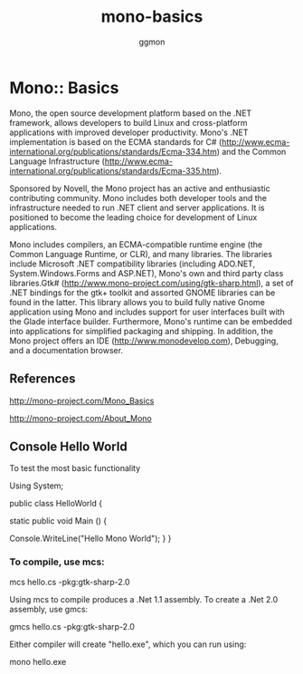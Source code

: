 #+TITLE:mono-basics
#+Author: ggmon
#+STARTUP: overview
#+STARTUP: hidestars


* Mono:: Basics

Mono, the open source development platform based on the .NET framework, allows developers to build Linux and cross-platform applications with improved developer productivity. Mono's .NET implementation is based on the ECMA standards for C# (http://www.ecma-international.org/publications/standards/Ecma-334.htm) and the Common Language Infrastructure (http://www.ecma-international.org/publications/standards/Ecma-335.htm).

Sponsored by Novell, the Mono project has an active and enthusiastic contributing community. Mono includes both developer tools and the infrastructure needed to run .NET client and server applications. It is positioned to become the leading choice for development of Linux applications.

Mono includes compilers, an ECMA-compatible runtime engine (the Common
Language Runtime, or CLR), and many libraries. The libraries include
Microsoft .NET compatibility libraries (including ADO.NET,
System.Windows.Forms and ASP.NET), Mono's own and third party class
libraries.Gtk# (http://www.mono-project.com/using/gtk-sharp.html), a
set of .NET bindings for the gtk+ toolkit and assorted GNOME libraries
can be found in the latter. This library allows you to build fully
native Gnome application using Mono and includes support for user
interfaces built with the Glade interface builder. Furthermore, Mono's
runtime can be embedded into applications for simplified packaging and
shipping. In addition, the Mono project offers an IDE
(http://www.monodevelop.com), Debugging, and a documentation browser. 

** References

http://mono-project.com/Mono_Basics

http://mono-project.com/About_Mono

        
** Console Hello World

To test the most basic functionality

Using System;

public class HelloWorld {
       
       static public void Main () {
              
              Console.WriteLine("Hello Mono World");
       }
}


*** To compile, use mcs:

mcs hello.cs -pkg:gtk-sharp-2.0


Using mcs to compile produces a .Net 1.1 assembly. To create a .Net
2.0 assembly, use gmcs:

gmcs hello.cs -pkg:gtk-sharp-2.0


Either compiler will create "hello.exe", which you can run using:

mono hello.exe



